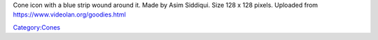 Cone icon with a blue strip wound around it. Made by Asim Siddiqui. Size 128 x 128 pixels. Uploaded from https://www.videolan.org/goodies.html

`Category:Cones <Category:Cones>`__
